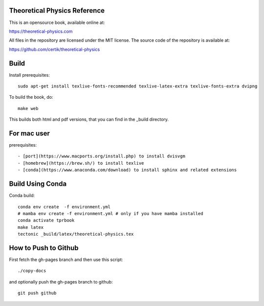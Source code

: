 Theoretical Physics Reference
-----------------------------

This is an opensource book, available online at:

https://theoretical-physics.com

All files in the repository are licensed under the MIT license. The source code
of the repository is available at:

https://github.com/certik/theoretical-physics

Build
-----

Install prerequisites::

    sudo apt-get install texlive-fonts-recommended texlive-latex-extra texlive-fonts-extra dvipng

To build the book, do::

    make web

This builds both html and pdf versions, that you can find in the _build
directory.

For mac user
------------

prerequisites::

- [port](https://www.macports.org/install.php) to install dvisvgm
- [homebrew](https://brew.sh/) to install texlive
- [conda](https://www.anaconda.com/download) to install sphinx and related extensions



Build Using Conda
-----------------

Conda build::

    conda env create  -f environment.yml
    # mamba env create -f environment.yml # only if you have mamba installed
    conda activate tprbook
    make latex
    tectonic _build/latex/theoretical-physics.tex

How to Push to Github
---------------------

First fetch the gh-pages branch and then use this script::

    ./copy-docs

and optionally push the gh-pages branch to github::

    git push github
